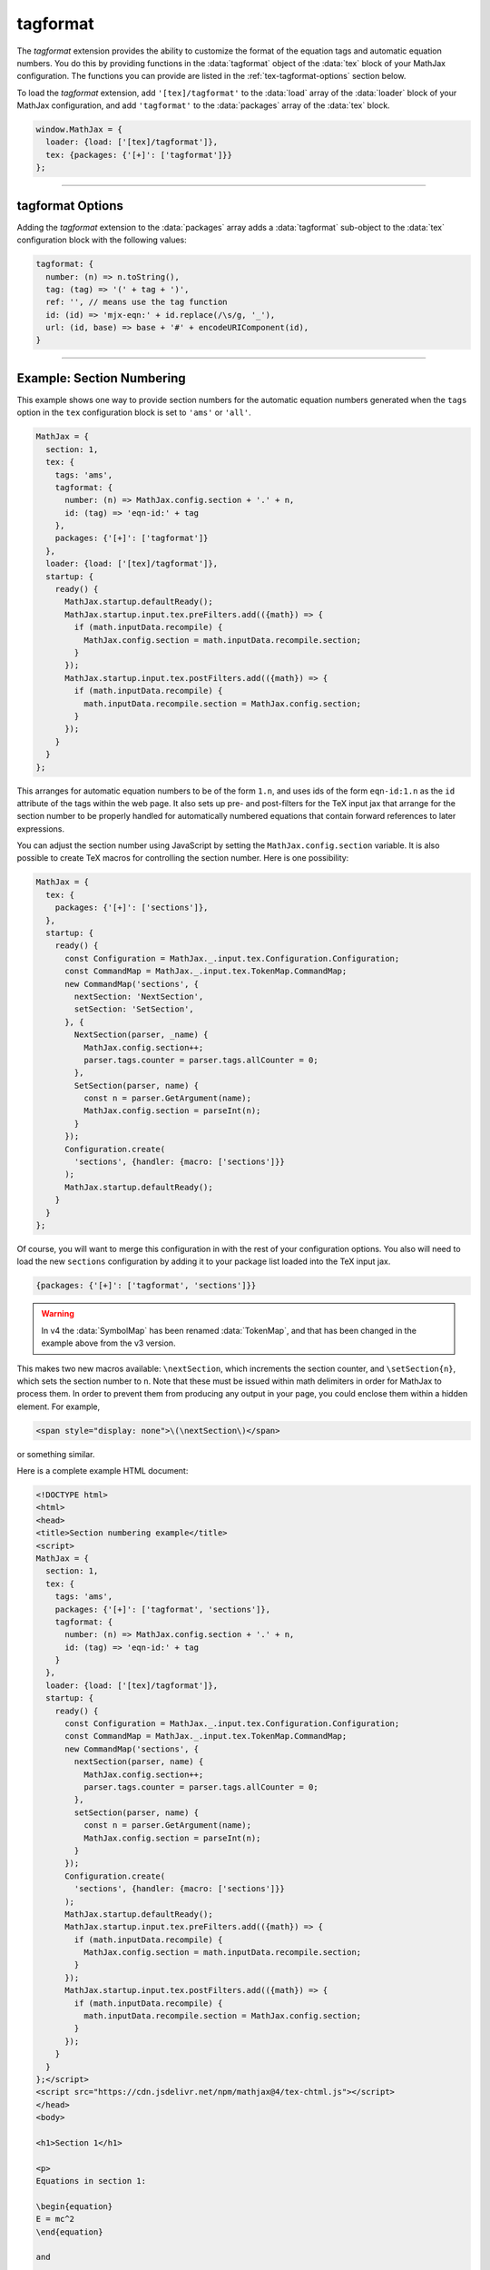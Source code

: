 .. _tex-tagformat:

#########
tagformat
#########

The `tagformat` extension provides the ability to customize the format
of the equation tags and automatic equation numbers.  You do this by
providing functions in the :data:`tagformat` object of the :data:`tex` block
of your MathJax configuration.  The functions you can provide are
listed in the :ref:`tex-tagformat-options` section below.

To load the `tagformat` extension, add ``'[tex]/tagformat'`` to the
:data:`load` array of the :data:`loader` block of your MathJax configuration,
and add ``'tagformat'`` to the :data:`packages` array of the :data:`tex`
block.

.. code-block:: javascript

   window.MathJax = {
     loader: {load: ['[tex]/tagformat']},
     tex: {packages: {'[+]': ['tagformat']}}
   };

-----

.. _tex-tagformat-options:

tagformat Options
-----------------

Adding the `tagformat` extension to the :data:`packages` array adds a
:data:`tagformat` sub-object to the :data:`tex` configuration block
with the following values:

.. code-block:: javascript

   tagformat: {
     number: (n) => n.toString(),
     tag: (tag) => '(' + tag + ')',
     ref: '', // means use the tag function
     id: (id) => 'mjx-eqn:' + id.replace(/\s/g, '_'),
     url: (id, base) => base + '#' + encodeURIComponent(id),
   }

.. describe:: number: (n) => n.toString()

   A function that tells MathJax what tag to use for equation number
   ``n``.  This could be used to have the equations labeled by a
   sequence of symbols rather than numbers, or to use section and
   subsection numbers instead, for example.

.. describe:: tag: (tag) => '(' + tag + ')'

   A function that tells MathJax how to format an equation number for
   displaying as a tag for an equation.  This is what appears in the
   margin of a tagged or numbered equation.

.. describe:: ref: ''

   A function that tells MathJax how to format a reference (e.g., from
   ``\ref``) to an equation number.  If set to an empty string,
   MathJax will call the ``tag`` function to get this value.


.. describe:: id: (id) => 'mjx-eqn:' + id.replace(/\s/g, '_')

   A function that tells MathJax what `id` attribute to use as an
   anchor for the equation (so that it can be used in URL references).

.. describe:: url: (id, base) => base + '#' + encodeURIComponent(id)

   A function that takes an equation ID and base URL and returns the
   URL to link to it.  The ``base`` value is taken from the
   :ref:`baseURL <tex-baseURL>` value, so that links can be make within
   a page even if it has a ``<base>`` element that sets the base URL
   for the page to a different location.

-----

.. _tex-tagformat-section-numbers:

Example: Section Numbering
--------------------------

This example shows one way to provide section numbers for the
automatic equation numbers generated when the ``tags`` option in the
``tex`` configuration block is set to ``'ams'`` or ``'all'``.

.. code-block:: javascript

    MathJax = {
      section: 1,
      tex: {
        tags: 'ams',
        tagformat: {
          number: (n) => MathJax.config.section + '.' + n,
          id: (tag) => 'eqn-id:' + tag
        },
        packages: {'[+]': ['tagformat']}
      },
      loader: {load: ['[tex]/tagformat']},
      startup: {
        ready() {
          MathJax.startup.defaultReady();
          MathJax.startup.input.tex.preFilters.add(({math}) => {
            if (math.inputData.recompile) {
              MathJax.config.section = math.inputData.recompile.section;
            }
          });
          MathJax.startup.input.tex.postFilters.add(({math}) => {
            if (math.inputData.recompile) {
              math.inputData.recompile.section = MathJax.config.section;
            }
          });
        }
      }
    };

This arranges for automatic equation numbers to be of the form
``1.n``, and uses ids of the form ``eqn-id:1.n`` as the ``id``
attribute of the tags within the web page.  It also sets up pre- and
post-filters for the TeX input jax that arrange for the section number
to be properly handled for automatically numbered equations that
contain forward references to later expressions.

You can adjust the section number using JavaScript by setting the
``MathJax.config.section`` variable.  It is also possible to create
TeX macros for controlling the section number.  Here is one
possibility:

.. code-block:: javascript

    MathJax = {
      tex: {
        packages: {'[+]': ['sections']},
      },
      startup: {
        ready() {
          const Configuration = MathJax._.input.tex.Configuration.Configuration;
          const CommandMap = MathJax._.input.tex.TokenMap.CommandMap;
          new CommandMap('sections', {
            nextSection: 'NextSection',
            setSection: 'SetSection',
          }, {
            NextSection(parser, _name) {
              MathJax.config.section++;
              parser.tags.counter = parser.tags.allCounter = 0;
            },
            SetSection(parser, name) {
              const n = parser.GetArgument(name);
              MathJax.config.section = parseInt(n);
            }
          });
          Configuration.create(
            'sections', {handler: {macro: ['sections']}}
          );
          MathJax.startup.defaultReady();
        }
      }
    };

Of course, you will want to merge this configuration in with the rest
of your configuration options.  You also will need to load the new
``sections`` configuration by adding it to your package list loaded
into the TeX input jax.

.. code-block:: javascript

   {packages: {'[+]': ['tagformat', 'sections']}}

.. warning::

   In v4 the :data:`SymbolMap` has been renamed :data:`TokenMap`, and
   that has been changed in the example above from the v3 version.

This makes two new macros available: ``\nextSection``, which
increments the section counter, and ``\setSection{n}``, which sets the
section number to ``n``.  Note that these must be issued within math
delimiters in order for MathJax to process them.  In order to prevent
them from producing any output in your page, you could enclose them
within a hidden element.  For example,

.. code-block:: html

   <span style="display: none">\(\nextSection\)</span>

or something similar.

Here is a complete example HTML document:

.. code-block:: html

   <!DOCTYPE html>
   <html>
   <head>
   <title>Section numbering example</title>
   <script>
   MathJax = {
     section: 1,
     tex: {
       tags: 'ams',
       packages: {'[+]': ['tagformat', 'sections']},
       tagformat: {
         number: (n) => MathJax.config.section + '.' + n,
         id: (tag) => 'eqn-id:' + tag
       }
     },
     loader: {load: ['[tex]/tagformat']},
     startup: {
       ready() {
         const Configuration = MathJax._.input.tex.Configuration.Configuration;
         const CommandMap = MathJax._.input.tex.TokenMap.CommandMap;
         new CommandMap('sections', {
           nextSection(parser, name) {
             MathJax.config.section++;
             parser.tags.counter = parser.tags.allCounter = 0;
           },
           setSection(parser, name) {
             const n = parser.GetArgument(name);
             MathJax.config.section = parseInt(n);
           }
         });
         Configuration.create(
           'sections', {handler: {macro: ['sections']}}
         );
         MathJax.startup.defaultReady();
         MathJax.startup.input.tex.preFilters.add(({math}) => {
           if (math.inputData.recompile) {
             MathJax.config.section = math.inputData.recompile.section;
           }
         });
         MathJax.startup.input.tex.postFilters.add(({math}) => {
           if (math.inputData.recompile) {
             math.inputData.recompile.section = MathJax.config.section;
           }
         });
       }
     }
   };</script>
   <script src="https://cdn.jsdelivr.net/npm/mathjax@4/tex-chtml.js"></script>
   </head>
   <body>

   <h1>Section 1</h1>

   <p>
   Equations in section 1:

   \begin{equation}
   E = mc^2
   \end{equation}

   and

   \begin{equation}\label{complex}
   e^{\pi i} + 1 = 0
   \end{equation}
   </p>
   <p>
   That is the end of section 1.
   </p>

   <hr/>

   <h1>Section 2</h1>
   <span style="display: none">\(\nextSection\)</span>

   <p>
   Equations in section 2:

   \begin{equation}
   y = \sqrt{1-x^2}
   \end{equation}

   and

   \begin{equation}
   \sum_{i=1}^n i = \frac{n(n+1)}{2}
   \end{equation}
   </p>
   <p>
   References to equations include section numbers: \ref{complex}.
   </p>

   </body>
   </html>

.. raw:: html

    <p>which renders as follows:</p>
    <p style="background-color: #DDD; padding: 1em 0; text-align: center">
    <iframe style='width: 30em; height: 35em; background-color: white' srcdoc='
      <!DOCTYPE html>
       <html>
       <head>
       <title>Section numbering example</title>
       <style>
       h1 {font-size: 120%}
       </style>
       <script>
       MathJax = {
         section: 1,
         tex: {
           tags: "ams",
           packages: {"[+]": ["tagformat", "sections"]},
           tagformat: {
             number: (n) => MathJax.config.section + "." + n,
             id: (tag) => "eqn-id:" + tag
           }
         },
         loader: {load: ["[tex]/tagformat"]},
         startup: {
           ready() {
             const Configuration = MathJax._.input.tex.Configuration.Configuration;
             const CommandMap = MathJax._.input.tex.TokenMap.CommandMap;
             new CommandMap("sections", {
               nextSection(parser, name) {
                 MathJax.config.section++;
                 parser.tags.counter = parser.tags.allCounter = 0;
               },
               setSection(parser, name) {
                 const n = parser.GetArgument(name);
                 MathJax.config.section = parseInt(n);
               }
             });
             Configuration.create(
               "sections", {handler: {macro: ["sections"]}}
             );
             MathJax.startup.defaultReady();
             MathJax.startup.input.tex.preFilters.add(({math}) => {
               if (math.inputData.recompile) {
                 MathJax.config.section = math.inputData.recompile.section;
               }
             });
             MathJax.startup.input.tex.postFilters.add(({math}) => {
               if (math.inputData.recompile) {
                 math.inputData.recompile.section = MathJax.config.section;
               }
             });
           }
         }
       };</script>
       <script src="https://cdn.jsdelivr.net/npm/mathjax@4/tex-chtml.js"></script>
       </head>
       <body>

       <h1>Section 1</h1>

       <p>
       Equations in section 1:

       \begin{equation}
       E = mc^2
       \end{equation}

       and

       \begin{equation}\label{complex}
       e^{\pi i} + 1 = 0
       \end{equation}
       </p>
       <p>
       That is the end of section 1.
       </p>
       
       <hr/>
       
       <h1>Section 2</h1>
       <span style="display: none">\(\nextSection\)</span>

       <p>
       Equations in section 2:

       \begin{equation}
       y = \sqrt{1-x^2}
       \end{equation}

       and

       \begin{equation}
       \sum_{i=1}^n i = \frac{n(n+1)}{2}
       \end{equation}
       </p>
       <p>
       References to equations include section numbers: \ref{complex}.
       </p>

       </body>
       </html>
    '></iframe>
    </p>


|-----|
